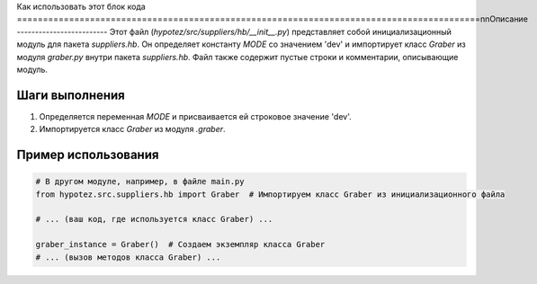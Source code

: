 Как использовать этот блок кода
=========================================================================================\n\nОписание
-------------------------
Этот файл (`hypotez/src/suppliers/hb/__init__.py`) представляет собой инициализационный модуль для пакета `suppliers.hb`. Он определяет константу `MODE` со значением 'dev' и импортирует класс `Graber` из модуля `graber.py` внутри пакета `suppliers.hb`.  Файл также содержит пустые строки и комментарии, описывающие модуль.


Шаги выполнения
-------------------------
1. Определяется переменная `MODE` и присваивается ей строковое значение 'dev'.
2. Импортируется класс `Graber` из модуля `.graber`.


Пример использования
-------------------------
.. code-block:: python

    # В другом модуле, например, в файле main.py
    from hypotez.src.suppliers.hb import Graber  # Импортируем класс Graber из инициализационного файла

    # ... (ваш код, где используется класс Graber) ...

    graber_instance = Graber()  # Создаем экземпляр класса Graber
    # ... (вызов методов класса Graber) ...